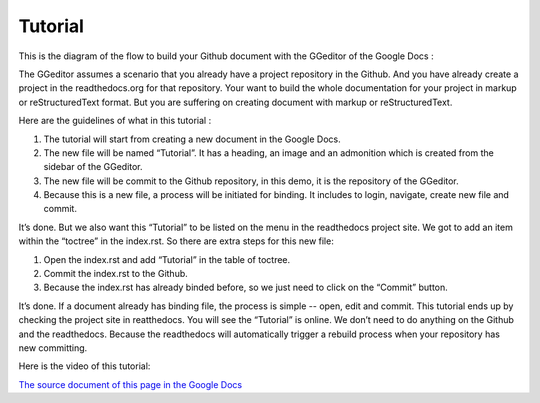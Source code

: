 
.. _h36711971261f3518968783337294a20:

Tutorial
********

This is the diagram of the flow to build your Github document with the GGeditor of the Google Docs :

\ |IMG1|\ 

The GGeditor assumes a scenario that you already have a project repository in the Github. And you have already create a project in the readthedocs.org for that repository. Your want to build the whole documentation for your project in markup or reStructuredText format. But you are suffering on creating document with markup or reStructuredText.

Here are the guidelines of what in this tutorial :

#. The tutorial will start from creating a new document in the Google Docs.
#. The new file will be named “Tutorial”. It has a heading, an image and an admonition which is created from the sidebar of the GGeditor.
#. The new file will be commit to the Github repository, in this demo, it is the repository of the GGeditor.
#. Because this is a new file, a process will be initiated for binding. It includes to login, navigate, create new file and commit.

It’s done. But we also want this “Tutorial” to be listed on the menu in the readthedocs project site. We got to add an item within the “toctree” in the index.rst. So there are extra steps for this new file:

#. Open the index.rst and add “Tutorial” in the table of toctree.
#. Commit the index.rst to the Github. 
#. Because the index.rst has already binded before, so we just need to click on the “Commit” button.

It’s done. If a document already has binding file, the process is simple --  open, edit and commit. This tutorial ends up by checking the project site in reatthedocs. You will see the “Tutorial” is online. We don’t need to do anything on the Github and the readthedocs. Because the readthedocs will automatically trigger a rebuild process when your repository has new committing.

Here is the video of this tutorial:

\ |IMG2|\ 

\ `The source document of this page in the Google Docs`_\ 



.. _`The source document of this page in the Google Docs`: https://docs.google.com/document/d/1V2Xync2yY9YYDHX6NJ5HXMekSnIIBi5035ephlAdJxA/edit?usp=sharing

.. |IMG1| image:: static/Tutorial_1.png
   :height: 464 px
   :width: 697 px

.. |IMG2| image:: static/Tutorial_2.png
   :height: 362 px
   :width: 641 px
   :target: https://goo.gl/XnWVSl
